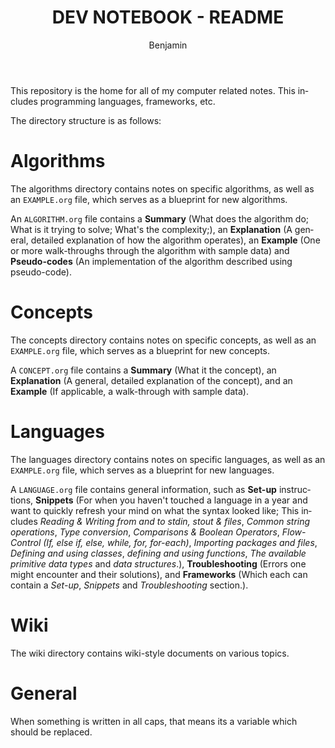 #+TITLE: DEV NOTEBOOK - README
#+AUTHOR: Benjamin
#+EMAIL: b3nj4m1n@gmx.net
#+LANGUAGE: en

This repository is the home for all of my computer related notes. This includes programming languages, frameworks, etc.

The directory structure is as follows:
#+begin_src shell :results output :exports output :wrap example
tree -P "EXAMPLE.org|README.org"
#+end_src

#+RESULTS:
#+begin_example
.
├── algorithms
│   └── EXAMPLE.org
├── concepts
│   └── EXAMPLE.org
├── languages
│   └── EXAMPLE.org
├── README.org
└── wiki
    └── arch-linux

5 directories, 4 files
#+end_example

* Algorithms
The algorithms directory contains notes on specific algorithms, as well as an =EXAMPLE.org= file, which serves as a blueprint for new algorithms.

An =ALGORITHM.org= file contains a *Summary* (What does the algorithm do; What is it trying to solve; What's the complexity;), an *Explanation* (A general, detailed explanation of how the algorithm operates), an *Example* (One or more walk-throughs through the algorithm with sample data) and *Pseudo-codes* (An implementation of the algorithm described using pseudo-code).
* Concepts
The concepts directory contains notes on specific concepts, as well as an =EXAMPLE.org= file, which serves as a blueprint for new concepts.

A =CONCEPT.org= file contains a *Summary* (What it the concept), an *Explanation* (A general, detailed explanation of the concept), and an *Example* (If applicable, a walk-through with sample data).
* Languages
The languages directory contains notes on specific languages, as well as an =EXAMPLE.org= file, which serves as a blueprint for new languages.

A =LANGUAGE.org= file contains general information, such as *Set-up* instructions, *Snippets* (For when you haven't touched a language in a year and want to quickly refresh your mind on what the syntax looked like; This includes /Reading & Writing from and to stdin, stout & files/, /Common string operations/, /Type conversion/, /Comparisons & Boolean Operators/, /Flow-Control (If, else if, else, while, for, for-each)/, /Importing packages and files/, /Defining and using classes/, /defining and using functions/, /The available primitive data types/ and /data structures/.), *Troubleshooting* (Errors one might encounter and their solutions), and *Frameworks* (Which each can contain a /Set-up/, /Snippets/ and /Troubleshooting/ section.).
* Wiki
The wiki directory contains wiki-style documents on various topics.
* General
When something is written in all caps, that means its a variable which should be replaced.

